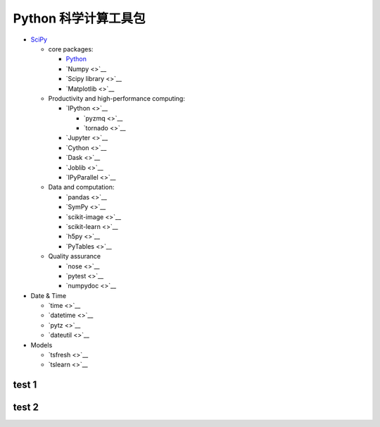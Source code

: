 
Python 科学计算工具包
=====================

-  `SciPy <https://www.scipy.org/>`__

   -  core packages:

      -  `Python <https://www.python.org/>`__

      -  `Numpy <>`__

      -  `Scipy library <>`__

      -  `Matplotlib <>`__

   -  Productivity and high-performance computing:

      -  `IPython <>`__

         -  `pyzmq <>`__

         -  `tornado <>`__

      -  `Jupyter <>`__

      -  `Cython <>`__

      -  `Dask <>`__

      -  `Joblib <>`__

      -  `IPyParallel <>`__

   -  Data and computation:

      -  `pandas <>`__

      -  `SymPy <>`__

      -  `scikit-image <>`__

      -  `scikit-learn <>`__

      -  `h5py <>`__

      -  `PyTables <>`__

   -  Quality assurance

      -  `nose <>`__

      -  `pytest <>`__

      -  `numpydoc <>`__

-  Date & Time

   -  `time <>`__

   -  `datetime <>`__

   -  `pytz <>`__

   -  `dateutil <>`__

-  Models

   -  `tsfresh <>`__

   -  `tslearn <>`__


test 1
-------------


test 2
-------------